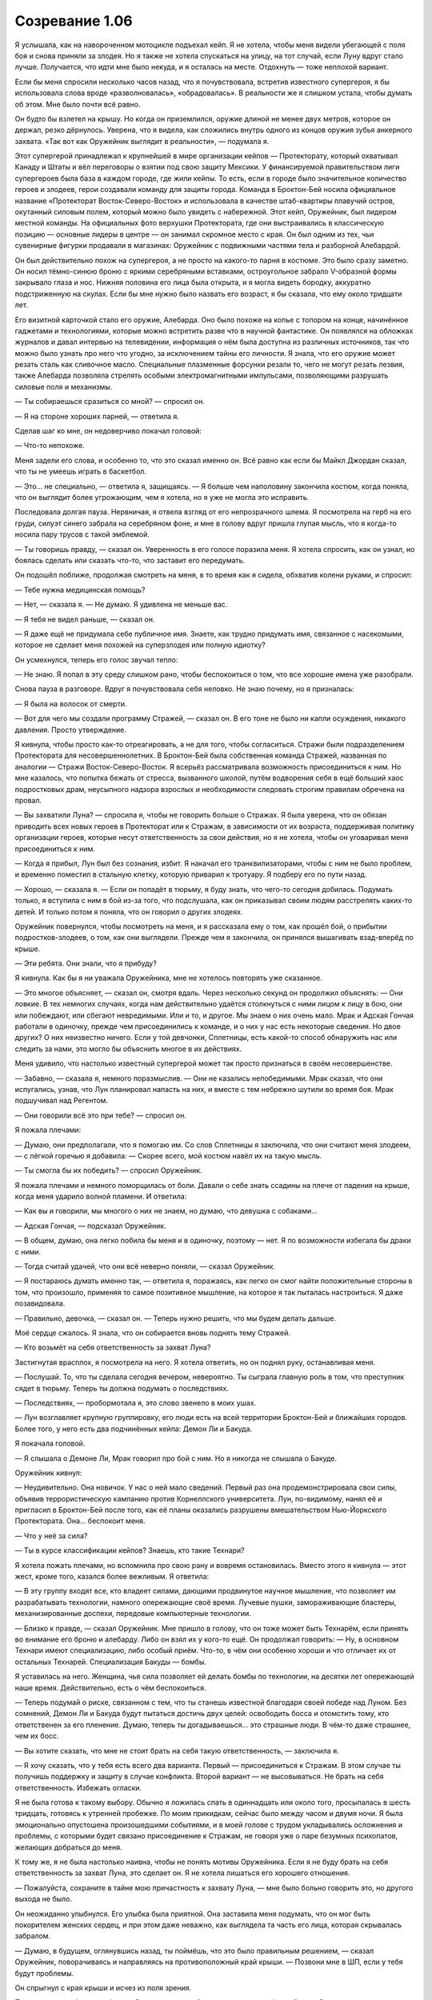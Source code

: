 ﻿Созревание 1.06
##################
Я услышала, как на навороченном мотоцикле подъехал кейп. Я не хотела, чтобы меня видели убегающей с поля боя и снова приняли за злодея. Но я также не хотела спускаться на улицу, на тот случай, если Луну вдруг стало лучше. Получается, что идти мне было некуда, и я осталась на месте. Отдохнуть — тоже неплохой вариант.

Если бы меня спросили несколько часов назад, что я почувствовала, встретив известного супергероя, я бы использовала слова вроде «разволновалась», «обрадовалась». В реальности же я слишком устала, чтобы думать об этом. Мне было почти всё равно.

Он будто бы взлетел на крышу. Но когда он приземлился, оружие длиной не менее двух метров, которое он держал, резко дёрнулось. Уверена, что я видела, как сложились внутрь одного из концов оружия зубья анкерного захвата. «Так вот как Оружейник выглядит в реальности», — подумала я.

Этот супергерой принадлежал к крупнейшей в мире организации кейпов — Протекторату, который охватывал Канаду и Штаты и вёл переговоры о взятии под свою защиту Мексики. У финансируемой правительством лиги супергероев была база в каждом городе, где жили кейпы. То есть, если в городе было значительное количество героев и злодеев, герои создавали команду для защиты города. Команда в Броктон-Бей носила официальное название «Протекторат Восток-Северо-Восток» и использовала в качестве штаб-квартиры плавучий остров, окутанный силовым полем, который можно было увидеть с набережной. Этот кейп, Оружейник, был лидером местной команды. На официальных фото верхушки Протектората, где они выстраивались в классическую позицию — основные лидеры в центре — он занимал скромное место с края. Он был одним из тех, чьи сувенирные фигурки продавали в магазинах: Оружейник с подвижными частями тела и разборной Алебардой.

Он был действительно похож на супергероя, а не просто на какого-то парня в костюме. Это было сразу заметно. Он носил тёмно-синюю броню с яркими серебряными вставками, остроугольное забрало V-образной формы закрывало глаза и нос. Нижняя половина его лица была открыта, и я могла видеть бородку, аккуратно подстриженную на скулах. Если бы мне нужно было назвать его возраст, я бы сказала, что ему около тридцати лет.

Его визитной карточкой стало его оружие, Алебарда. Оно было похоже на копье с топором на конце, начинённое гаджетами и технологиями, которые можно встретить разве что в научной фантастике. Он появлялся на обложках журналов и давал интервью на телевидении, информация о нём была доступна из различных источников, так что можно было узнать про него что угодно, за исключением тайны его личности. Я знала, что его оружие может резать сталь как сливочное масло. Специальные плазменные форсунки резали то, чего не могут резать лезвия, также Алебарда позволяла стрелять особыми электромагнитными импульсами, позволяющими разрушать силовые поля и механизмы.

— Ты собираешься сразиться со мной? — спросил он.

— Я на стороне хороших парней, — ответила я.

Сделав шаг ко мне, он недоверчиво покачал головой:

— Что-то непохоже.

Меня задели его слова, и особенно то, что это сказал именно он. Всё равно как если бы Майкл Джордан сказал, что ты не умеешь играть в баскетбол.

— Это... не специально, — ответила я, защищаясь. — Я больше чем наполовину закончила костюм, когда поняла, что он выглядит более угрожающим, чем я хотела, но я уже не могла это исправить.

Последовала долгая пауза. Нервничая, я отвела взгляд от его непрозрачного шлема. Я посмотрела на герб на его груди, силуэт синего забрала на серебряном фоне, и мне в голову вдруг пришла глупая мысль, что я когда-то носила пару трусов с такой эмблемой.

— Ты говоришь правду, — сказал он. Уверенность в его голосе поразила меня. Я хотела спросить, как он узнал, но боялась сделать или сказать что-то, что заставит его передумать.

Он подошёл поближе, продолжая смотреть на меня, в то время как я сидела, обхватив колени руками, и спросил:

— Тебе нужна медицинская помощь?

— Нет, — сказала я. — Не думаю. Я удивлена не меньше вас.

— Я тебя не видел раньше, — сказал он.

— Я даже ещё не придумала себе публичное имя. Знаете, как трудно придумать имя, связанное с насекомыми, которое не сделает меня похожей на суперзлодея или полную идиотку?

Он усмехнулся, теперь его голос звучал тепло:

— Не знаю. Я попал в эту среду слишком рано, чтобы беспокоиться о том, что все хорошие имена уже разобрали.

Снова пауза в разговоре. Вдруг я почувствовала себя неловко. Не знаю почему, но я призналась:

— Я была на волосок от смерти.

— Вот для чего мы создали программу Стражей, — сказал он. В его тоне не было ни капли осуждения, никакого давления. Просто утверждение.

Я кивнула, чтобы просто как-то отреагировать, а не для того, чтобы согласиться. Стражи были подразделением Протектората для несовершеннолетних. В Броктон-Бей была собственная команда Стражей, названная по аналогии — Стражи Восток-Северо-Восток. Я всерьёз рассматривала возможность присоединиться к ним. Но мне казалось, что попытка бежать от стресса, вызванного школой, путём водворения себя в ещё больший хаос подростковых драм, неусыпного надзора взрослых и необходимости следовать строгим правилам обречена на провал.

— Вы захватили Луна? — спросила я, чтобы не говорить больше о Стражах. Я была уверена, что он обязан приводить всех новых героев в Протекторат или к Стражам, в зависимости от их возраста, поддерживая политику организации героев, которые несут ответственность за свои действия, но я не хотела, чтобы он уговаривал меня присоединиться к ним.

— Когда я прибыл, Лун был без сознания, избит. Я накачал его транквилизаторами, чтобы с ним не было проблем, и временно поместил в стальную клетку, которую приварил к тротуару. Я подберу его по пути назад.

— Хорошо, — сказала я. — Если он попадёт в тюрьму, я буду знать, что чего-то сегодня добилась. Подумать только, я вступила с ним в бой из-за того, что подслушала, как он приказывал своим людям расстрелять каких-то детей. И только потом я поняла, что он говорил о других злодеях.

Оружейник повернулся, чтобы посмотреть на меня, и я рассказала ему о том, как прошёл бой, о прибытии подростков-злодеев, о том, как они выглядели. Прежде чем я закончила, он принялся вышагивать взад-вперёд по крыше.

— Эти ребята. Они знали, что я прибуду?

Я кивнула. Как бы я ни уважала Оружейника, мне не хотелось повторять уже сказанное.

— Это многое объясняет, — сказал он, смотря вдаль. Через несколько секунд он продолжил объяснять:  — Они ловкие. В тех немногих случаях, когда нам действительно удаётся столкнуться с ними лицом к лицу в бою, они или побеждают, или сбегают невредимыми. Или и то, и другое. Мы знаем о них очень мало. Мрак и Адская Гончая работали в одиночку, прежде чем присоединились к команде, и о них у нас есть некоторые сведения. Но двое других? О них неизвестно ничего. Если у той девчонки, Сплетницы, есть какой-то способ обнаружить нас или следить за нами, это могло бы объяснить многое в их действиях.

Меня удивило, что настолько известный супергерой может так просто признаться в своём несовершенстве.

— Забавно, — сказала я, немного поразмыслив. — Они не казались непобедимыми. Мрак сказал, что они испугались, узнав, что Лун планировал напасть на них, и вместе с тем небрежно шутили во время боя. Мрак подшучивал над Регентом.

— Они говорили всё это при тебе? — спросил он.

Я пожала плечами:

— Думаю, они предполагали, что я помогаю им. Со слов Сплетницы я заключила, что они считают меня злодеем, — с лёгкой горечью я добавила: — Скорее всего, мой костюм навёл их на такую мысль.

— Ты смогла бы их победить? — спросил Оружейник.

Я пожала плечами и немного поморщилась от боли. Давали о себе знать ссадины на плече от падения на крыше, когда меня ударило волной пламени. И ответила: 

— Как вы и говорили, мы многого о них не знаем, но думаю, что девушка с собаками...

— Адская Гончая, — подсказал Оружейник.

— В общем, думаю, она легко побила бы меня и в одиночку, поэтому — нет. Я по возможности избегала бы драки с ними.

— Тогда считай удачей, что они всё неверно поняли, — сказал Оружейник.

— Я постараюсь думать именно так, — ответила я, поражаясь, как легко он смог найти положительные стороны в том, что произошло, применяя то самое позитивное мышление, на которое я так пыталась настроиться. Я даже позавидовала.

— Правильно, девочка, — сказал он. — Теперь нужно решить, что мы будем делать дальше.

Моё сердце сжалось. Я знала, что он собирается вновь поднять тему Стражей.

— Кто возьмёт на себя ответственность за захват Луна?

Застигнутая врасплох, я посмотрела на него. Я хотела ответить, но он поднял руку, останавливая меня.

— Послушай. То, что ты сделала сегодня вечером, невероятно. Ты сыграла главную роль в том, что преступник сядет в тюрьму. Теперь ты должна подумать о последствиях.

— Последствиях, — пробормотала я, это слово звенело в моих ушах.

— Лун возглавляет крупную группировку, его люди есть на всей территории Броктон-Бей и ближайших городов. Более того, у него есть два подчинённых кейпа: Демон Ли и Бакуда.

Я покачала головой.

— Я слышала о Демоне Ли, Мрак говорил про бой с ним. Но я никогда не слышала о Бакуде.

Оружейник кивнул:

— Неудивительно. Она новичок. У нас о ней мало сведений. Первый раз она продемонстрировала свои силы, объявив террористическую кампанию против Корнеллского университета. Лун, по-видимому, нанял её и пригласил в Броктон-Бей после того, как её планы оказались разрушены вмешательством Нью-Йоркского Протектората. Она... беспокоит меня.

— Что у неё за сила?

— Ты в курсе классификации кейпов? Знаешь, кто такие Технари?

Я хотела пожать плечами, но вспомнила про свою рану и вовремя остановилась. Вместо этого я кивнула — этот жест, кроме того, казался более вежливым. Я ответила:

— В эту группу входят все, кто владеет силами, дающими продвинутое научное мышление, что позволяет им разрабатывать технологии, намного опережающие своё время. Лучевые пушки, замораживающие бластеры, механизированные доспехи, передовые компьютерные технологии.

— Близко к правде, — сказал Оружейник. Мне пришло в голову, что он тоже может быть Технарём, если принять во внимание его броню и алебарду. Либо он взял их у кого-то ещё. Он продолжал говорить: — Ну, в основном Технари имеют специализацию, либо особый приём. Что-то, в чём они особенно хороши и что отличает их от остальных Технарей. Специализация Бакуды — бомбы.

Я уставилась на него. Женщина, чья сила позволяет ей делать бомбы по технологии, на десятки лет опережающей наше время. Действительно, есть о чём беспокоиться.

— Теперь подумай о риске, связанном с тем, что ты станешь известной благодаря своей победе над Луном. Без сомнений, Демон Ли и Бакуда будут пытаться достичь двух целей: освободить босса и отомстить тому, кто ответственен за его пленение. Думаю, теперь ты догадываешься... это страшные люди. В чём-то даже страшнее, чем их босс.

— Вы хотите сказать, что мне не стоит брать на себя такую ответственность, — заключила я.

— Я хочу сказать, что у тебя есть всего два варианта. Первый — присоединиться к Стражам. В этом случае ты получишь поддержку и защиту в случае конфликта. Второй вариант — не высовываться. Не брать на себя ответственность. Избежать огласки.

Я не была готова к такому выбору. Обычно я ложилась спать в одиннадцать или около того, просыпалась в шесть тридцать, готовясь к утренней пробежке. По моим прикидкам, сейчас было между часом и двумя ночи. Я была эмоционально опустошена произошедшими событиями, и в моей голове с трудом укладывались осложнения и проблемы, с которыми будет связано присоединение к Стражам, не говоря уже о паре безумных психопатов, желающих добраться до меня.

К тому же, я не была настолько наивна, чтобы не понять мотивы Оружейника. Если я не буду брать на себя ответственность за захват Луна, это сделает он. Я не хотела лишаться его хорошего отношения.

— Пожалуйста, сохраните в тайне мою причастность к захвату Луна, — мне было больно говорить это, но другого выхода не было.

Он неожиданно улыбнулся. Его улыбка была приятной. Она заставила меня подумать, что он мог быть покорителем женских сердец, и при этом даже неважно, как выглядела та часть его лица, которая скрывалась забралом.

— Думаю, в будущем, оглянувшись назад, ты поймёшь, что это было правильным решением, — сказал Оружейник, поворачиваясь и направляясь на противоположный край крыши. — Позвони мне в ШП, если у тебя будут проблемы. 

Он спрыгнул с края крыши и исчез из поля зрения.

Позвонить, если будут проблемы. Он не из тех людей, кто открыто признаёт свой долг. Он получит всю славу за поимку Луна, но останется мне должен.

Прежде, чем я успела спуститься вниз по пожарной лестнице, я услышала рёв его мотоцикла, предположительно увозящего Луна в тюремную жизнь. Во всяком случае, я на это надеялась.

Чтобы добраться до дома, мне потребуется примерно полчаса. По дороге я собиралась остановиться и переодеться в спрятанные рубашку и джинсы. Я знала, что мой отец ложится спать обычно раньше меня и спит как убитый. Можно не беспокоиться: он не узнает, что ночью я где-то пропадала.

Всё могло быть намного хуже. Как ни странно, эти слова успокоили меня, и я почти не думала о том, что завтра мне снова нужно будет идти в школу.